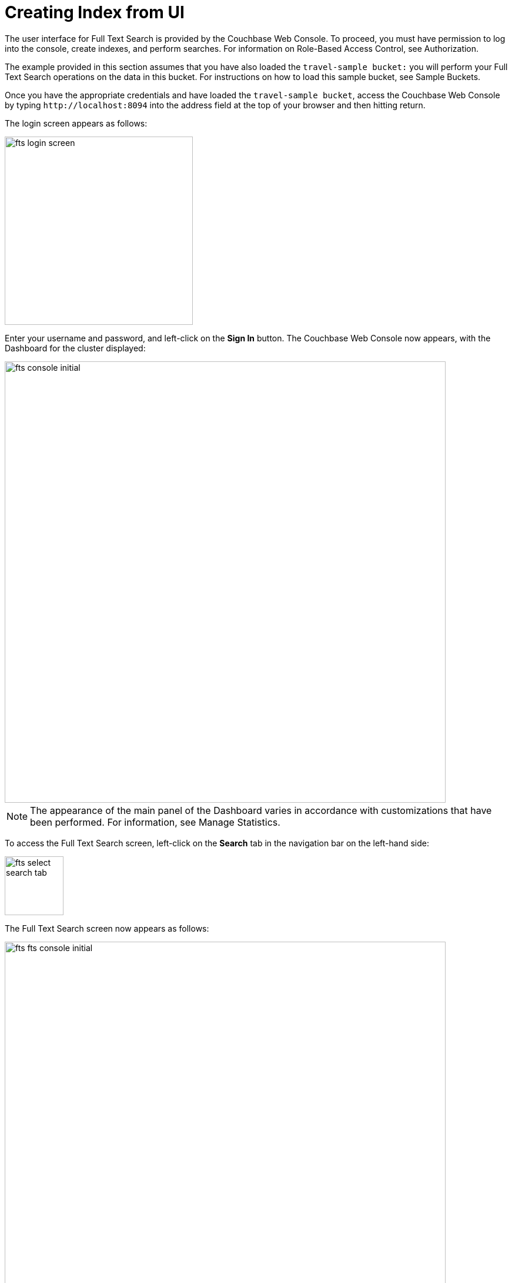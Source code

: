 = Creating Index from UI

The user interface for Full Text Search is provided by the Couchbase Web Console. To proceed, you must have permission to log into the console, create indexes, and perform searches. For information on Role-Based Access Control, see Authorization.

The example provided in this section assumes that you have also loaded the `travel-sample bucket:` you will perform your Full Text Search operations on the data in this bucket. For instructions on how to load this sample bucket, see Sample Buckets.

Once you have the appropriate credentials and have loaded the `travel-sample bucket`, access the Couchbase Web Console by typing `+http://localhost:8094+` into the address field at the top of your browser and then hitting return.

The login screen appears as follows:

image::fts-login-screen.png[,320,align=left] 

Enter your username and password, and left-click on the *Sign In* button. The Couchbase Web Console now appears, with the Dashboard for the cluster displayed:

image::fts-console-initial.png[,750,align=left] 

NOTE: The appearance of the main panel of the Dashboard varies in accordance with customizations that have been performed. For information, see Manage Statistics.

To access the Full Text Search screen, left-click on the *Search* tab in the navigation bar on the left-hand side:

image::fts-select-search-tab.png[,100,align=left]

The Full Text Search screen now appears as follows:

image::fts-fts-console-initial.png[,750,align=left]

The console contains areas for displaying indexes and aliases: but both are empty since none has yet been created.

== Quick editor 

Quick Editor is a new interface in FTS where you can quickly select the bucket, scope, and collection and choose the index fields from the searched documents.

Due to this, the search query performance will be optimized as it has to handle fewer fields, increasing the query latency.

To quick edit an index left-click on the *Quick Edit* button towards the right-hand side on the Full Text Indexes panel.

The Quick Edit screen appears:

image::fts-quick-edit-screen.png[,800,align=left]

Quick Edit allows you to modify and delete the configured mapped fields with the same index. To delete the mapped fields, select the field from the Mapped Fields grid and click Delete.

To map the new fields, select the field from the JSON format document, change the configuration and click Add.

image::fts-quick-edit-add-index.png[,750,align=left]

To modify the mapped fields, select the field from the Mapped Fields, change the configuration and click Update.

image::fts-quick-edit-update-index.png[,750,align=left]

To save your changes in the quick index, left-click on the *Update Index* button near the bottom of the screen.

== Quick Index

To create a quick index, left-click on the *QUICK INDEX* button, towards the right-hand side:

The QUICK INDEX screen appears:

image::fts-quick-index-screen.png[,750,align=left]

To define a basic index on which Full Text Search can be performed, begin by entering a unique name for the index into the Index Name field, at the upper-left: for example, travel-sample-index. (Note that only alphanumeric characters, hyphens, and underscores are allowed for index names. Note also that the first character of the name must be an alphabetic character.) Then, use the pull-down menu provided for the Keyspace field, at the upper-right, to specify as follows:

bucket: `travel-sample`

scope: `inventory`

collection: `hotel`

image::fts-quick-index-name-and-bucket.png[,750,align=left]

The user can continue to randomly pick documents until they find a document of their intended type/schema. It is also possible to have multi-schema documents within a collection.

image::fts-quick-index-json.png[,750,align=left]

Select the required field from the document, which is needed to be mapped to this index. Once the field is selected, the configuration panel is displayed at the right.

image::fts-quick-index-json-configuration.png[,750,align=left]

Select the related type of the field from the *Type* dropdown.

Select *Index this field as an identifier* to index the identifier values precisely without any transformation; for this case, language selection is disabled.

After that, select the required language for the chosen field.

Additionally, select from the following configuration options corresponding to the selected language:

* *Include in search results*: Select this option to include the field in the search result.
* *Support highlighting*: Select this option to highlight the matched field. For this option, you must select the *Include in search result* option.
* *Support phrase matching*: Select this option to match the phrases in the index.
* *Support sorting and faceting*: Select this option to allow sorting and faceting the index.

NOTE: Selecting configuration options requires additional storage and makes the index size larger.

== Document Refresh/Reselection option

The 'Refresh' option will randomly select a document from the given Keyspace (bucket.scope.collection).

image::fts-quick-index-refresh.png[,750,align=left]

Include In search results, Support phrase matching, and Support sorting and faceting. Searchable As field allows you to modify searchable input for the selected field.

image::fts-quick-index-searchable-input.png[,750,align=left]

Once the configuration is completed for the selected fields, click Add. Mapped fields will display the updated columns.

image::fts-quick-index-json-mapping.png[,750,align=left]

This is all you need to specify in order to create a basic index for test and development. No further configuration is required. 

Note, however, that such default indexing is not recommended for production environments since it creates indexes that may be unnecessarily large, and therefore insufficiently performant. To review the wide range of available options for creating indexes appropriate for production environments, see Creating Indexes.

To save your index, 

Left-click on the *Create Index* button near the bottom of the screen:


At this point, you are returned to the Full Text Search screen. A row now appears, in the Full Text Indexes panel, for the quick index you have created. When left-clicked on, the row opens as follows:

image::fts-new-quick-index-progress.png[,900,align=left]

NOTE: The percentage figure appears under the indexing progress column, and is incremented in correspondence with the build-progress of the index. When 100% is reached, the index build is said to be complete. Search queries will, however, be allowed as soon as the index is created, meaning partial results can be expected until the index build is complete. 

Once the new index has been built, it supports Full Text Searches performed by all available means: the Console UI, the Couchbase REST API, and the Couchbase SDK. The indexing progress is determined as index_doc_count / source_doc_count. While index_doc_count is retrieved from the search endpoint, source_doc_count is retrieved from a KV endpoint. 

NOTE: If one or more of the nodes in the cluster running data service go down and/or are failed over, indexing progress may show a value > 100% as the source_doc_count for the bucket would be missing some active partitions.